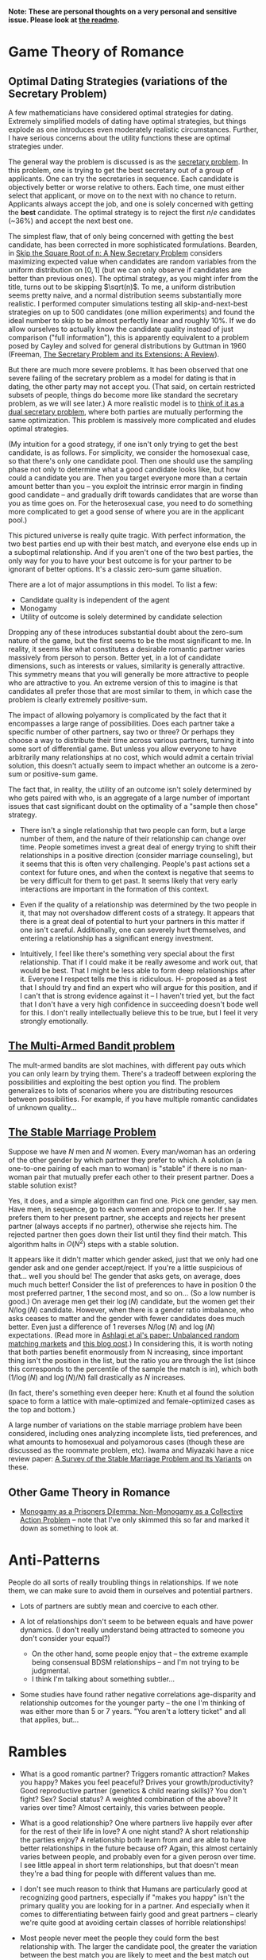 *Note: These are personal thoughts on a very personal and sensitive issue. Please look at [[https://github.com/colah/Semi-Public-Journal/blob/master/README.md][the readme]].*

* Game Theory of Romance
** Optimal Dating Strategies (variations of the Secretary Problem)

A few mathematicians have considered optimal strategies for dating. Extremely simplified models of dating have optimal strategies, but things explode as one introduces even moderately realistic circumstances. Further, I have serious concerns about the utility functions these are optimal strategies under.

The general way the problem is discussed is as the [[http://en.wikipedia.org/wiki/Secretary_problem][secretary problem]]. In this problem, one is trying to get the best secretary out of a group of applicants. One can try the secretaries in sequence. Each candidate is objectively better or worse relative to others. Each time, one must either select that applicant, or move on to the next with no chance to return. Applicants always accept the job, and one is solely concerned with getting the *best* candidate. The optimal strategy is to reject the first $n/e$ candidates (~36%) and accept the next best one.

The simplest flaw, that of only being concerned with getting the best candidate, has been corrected in more sophisticated formulations. Bearden, in [[http://www.sie.arizona.edu/MURI/cd/content/Bearden%20Skip%20the%20Sq%20Rt%20of%20n%20Thrusts%20A%20and%20C.pdf][Skip the Square Root of n: A New Secretary Problem]] considers maximizing expected value when candidates are random variables from the uniform distribution on $[0,1]$ (but we can only observe if candidates are better than previous ones). The optimal strategy, as you might infer from the title, turns out to be skipping $\sqrt(n)$. To me, a uniform distribution seems pretty naive, and a normal distribution seems substantially more realistic. I performed computer simulations testing all skip-and-next-best strategies on up to 500 candidates (one million experiments) and found the ideal number to skip to be almost perfectly linear and roughly 10%. If we do allow ourselves to actually know the candidate quality instead of just comparison ("full information"), this is apparently equivalent to a problem posed by Cayley and solved for general distributions by Guttman in 1960 (Freeman, [[http://isites.harvard.edu/fs/docs/icb.topic1174303.files/freeman%201983%20the%20secretary%20problem.pdf][The Secretary Problem and its Extensions: A Review]]).

But there are much more severe problems. It has been observed that one severe failing of the secretary problem as a model for dating is that in dating, the other party may not accept you. (That said, on certain restricted subsets of people, things do become more like standard the secretary problem, as we will see later.) A more realistic model is to [[http://mat.tepper.cmu.edu/blog/?p=1392][think of it as a dual secretary problem]], where both parties are mutually performing the same optimization. This problem is massively more complicated and eludes optimal strategies.

(My intuition for a good strategy, if one isn't only trying to get the best candidate, is as follows. For simplicity, we consider the homosexual case, so that there's only one candidate pool. Then one should use the sampling phase not only to determine what a good candidate looks like, but how could a candidate you are. Then you target everyone more than a certain amount better than you -- you exploit the intrinsic error margin in finding good candidate -- and gradually drift towards candidates that are worse than you as time goes on. For the heterosexual case, you need to do something more complicated to get a good sense of where you are in the applicant pool.)

This pictured universe is really quite tragic. With perfect information, the two best parties end up with their best match, and everyone else ends up in a suboptimal relationship. And if you aren't one of the two best parties, the only way for you to have your best outcome is for your partner to be ignorant of better options. It's a classic zero-sum game situation.

There are a lot of major assumptions in this model. To list a few:

 + Candidate quality is independent of the agent
 + Monogamy
 + Utility of outcome is solely determined by candidate selection

Dropping any of these introduces substantial doubt about the zero-sum nature of the game, but the first seems to be the most significant to me. In reality, it seems like what constitutes a desirable romantic partner varies massively from person to person. Better yet, in a lot of candidate dimensions, such as interests or values, similarity is generally attractive. This symmetry means that you will generally be more attractive to people who are attractive to you. An extreme version of this to imagine is that candidates all prefer those that are most similar to them, in which case the problem is clearly extremely positive-sum.

The impact of allowing polyamory is complicated by the fact that it encompasses a large range of possibilities. Does each partner take a specific number of other partners, say two or three? Or perhaps they choose a way to distribute their time across various partners, turning it into some sort of differential game. But unless you allow everyone to have arbitrarily many relationships at no cost, which would admit a certain trivial solution, this doesn't actually seem to impact whether an outcome is a zero-sum or positive-sum game.


The fact that, in reality, the utility of an outcome isn't solely determined by who gets paired with who, is an aggregate of a large number of important issues that cast significant doubt on the optimality of a "sample then chose" strategy. 

+ There isn't a single relationship that two people can form, but a large number of them, and the nature of their relationship can change over time. People sometimes invest a great deal of energy trying to shift their relationships in a positive direction (consider marriage counseling), but it seems that this is often very challenging. People's past actions set a context for future ones, and when the context is negative that seems to be very difficult for them to get past. It seems likely that very early interactions are important in the formation of this context.

+ Even if the quality of a relationship was determined by the two people in it, that may not overshadow different costs of a strategy. It appears that there is a great deal of potential to hurt your partners in this matter if one isn't careful. Additionally, one can severely hurt themselves, and entering a relationship has a significant energy investment.

+ Intuitively, I feel like there's something very special about the first relationship. That if I could make it be really awesome and work out, that would be best. That I might be less able to form deep relationships after it. Everyone I respect tells me this is ridiculous. H- proposed as a test that I should try and find an expert who will argue for this position, and if I can't that is strong evidence against it -- I haven't tried yet, but the fact that I don't have a very high confidence in succeeding doesn't bode well for this. I don't really intellectually believe this to be true, but I feel it very strongly emotionally.
** [[http://en.wikipedia.org/wiki/Multi-armed_bandit][The Multi-Armed Bandit problem]]

The mult-armed bandits are slot machines, with different pay outs which you can only learn by trying them. There's a tradeoff between exploring the possibilities and exploiting the best option you find. The problem generalizes to lots of scenarios where you are distributing resources between possibilities. For example, if you have multiple romantic candidates of unknown quality...

** [[http://en.wikipedia.org/wiki/Stable_marriage_problem][The Stable Marriage Problem]]

Suppose we have $N$ men and $N$ women. Every man/woman has an ordering of the other gender by which partner they prefer to which. A solution (a one-to-one pairing of each man to woman) is "stable" if there is no man-woman pair that mutually prefer each other to their present partner. Does a stable solution exist?

Yes, it does, and a simple algorithm can find one. Pick one gender, say men. Have men, in sequence, go to each women and propose to her. If she prefers them to her present partner, she accepts and rejects her present partner (always accepts if no partner), otherwise she rejects him. The rejected partner then goes down their list until they find their match. This algorithm halts in $O(N^2)$ steps with a stable solution.

It appears like it didn't matter which gender asked, just that we only had one gender ask and one gender accept/reject. If you're a little suspicious of that... well you should be! The gender that asks gets, on average, does much much better! Consider the list of preferences to have in position 0 the most preferred partner, 1 the second most, and so on... (So a low number is good.) On average men get their $\log(N)$ candidate, but the women get their $N/\log(N)$ candidate. However, when there is a gender ratio imbalance, who asks ceases to matter and the gender with fewer candidates does much better. Even just a difference of 1 reverses $N/\log(N)$ and $\log(N)$ expectations. (Read more in [[http://web.mit.edu/iashlagi/www/papers/UnbalancedMatchingAKL.pdf][Ashlagi et al's paper: Unbalanced random matching markets]] and [[http://gilkalai.wordpress.com/2013/04/19/itai-ashlagi-yashodhan-kanoria-and-jacob-leshno-what-a-difference-an-additional-man-makes/][this blog post]].) In considering this, it is worth noting that both parties benefit enormously from N increasing, since important thing isn't the position in the list, but the ratio you are through the list (since this corresponds to the percentile of the sample the match is in), which both ($1/\log(N)$ and $\log(N)/N$) fall drastically as $N$ increases.

(In fact, there's something even deeper here: Knuth et al found the solution space to form a lattice with male-optimized and female-optimized cases as the top and bottom.)

A large number of variations on the stable marriage problem have been considered, including ones analyzing incomplete lists, tied preferences, and what amounts to homosexual and polyamorous cases (though these are discussed as the roommate problem, etc). Iwama and Miyazaki have a nice review paper: [[http://140.123.102.14:8080/reportSys/file/paper/scfu/scfu_21_paper.pdf][A Survey of the Stable Marriage Problem and Its Variants]] on these.

** Other Game Theory in Romance

+ [[http://www.changesurfer.com/Acad/Monogamy/Mono.html][Monogamy as a Prisoners Dilemma: Non-Monogamy as a Collective Action Problem]] -- note that I've only skimmed this so far and marked it down as something to look at.


* Anti-Patterns

People do all sorts of really troubling things in relationships. If we note them, we can make sure to avoid them in ourselves and potential partners.

+ Lots of partners are subtly mean and coercive to each other.

+ A lot of relationships don't seem to be between equals and have power dynamics. (I don't really understand being attracted to someone you don't consider your equal?)
  + On the other hand, some people enjoy that -- the extreme example being consensual BDSM relationships -- and I'm not trying to be judgmental.
  + I think I'm talking about something subtler...

+ Some studies have found rather negative correlations age-disparity and relationship outcomes for the younger party -- the one I'm thinking of was either more than 5 or 7 years. "You aren't a lottery ticket" and all that applies, but...



* Rambles

+ What is a good romantic partner? Triggers romantic attraction? Makes you happy? Makes you feel peaceful? Drives your growth/productivity? Good reproductive partner (genetics & child rearing skills)? You don't fight? Sex? Social status? A weighted combination of the above? It varies over time? Almost certainly, this varies between people.

+ What is a good relationship? One where partners live happily ever after for the rest of their life in love? A one night stand? A short relationship the parties enjoy? A relationship both learn from and are able to have better relationships in the future because of? Again, this almost certainly varies between people, and probably even for a given perosn over time. I see little appeal in short term relationships, but that doesn't mean they're a bad thing for people with different values than me. 

+ I don't see much reason to think that Humans are particularly good at recognizing good partners, especially if "makes you happy" isn't the primary quality you are looking for in a partner. And especially when it comes to differentiating between fairly good and great partners -- clearly we're quite good at avoiding certain classes of horrible relationships!

+ Most people never meet the people they could form the best relationship with. The larger the candidate pool, the greater the variation between the best match you are likely to meet and the best match out there. So, the present situation on Earth is extremely tragic. Computer association of partners is a promising solution. See Human Pairing Problem essay.

+ Unpleasant men seem to be disproportionately successful in dating.
  + Purely anecdotal, may suffer from a number of biases, notably confirmation bias.

+ A lot of people I deeply respect are polyamorous.

  + Polyamory is illegal in Canada: CCC s. 293 is title polygamy, but more general; see also Reference re: Criminal Code, s. 293, 2010 BCSC 1308. (I'm deeply skeptical that this would survive serious Charter scrutiny and think this is a Human rights violation. Unfortunately, the case law seems to have solely developed in the context of Bountiful, British Columbia.) In any event, *obviously* all these polyamorous people I deeply respect do not live in Canada. And even were I persuaded that polyamory is a good idea, I obviously wouldn't act on that while I remain in Canada.

  + Polyamory seems to have a bimodal distribution of relationship quality, with most relationships I'm aware of either being really admirable or horrifying. (This may just generally be true of relationships that are not socially normative. Standard deviation of relationship quality increases...)

  + In polyamory, one can have different partners that optimize for different types of "good" things in a romantic partner. For example, one partner might make one happy, while another might cause one to develop as a person.

  + There are moderately compelling arguments for polyamory.

  + I'm concerned these technical supperiority arguments my be red herrings:

    I could make an argument that heterosexual relationships are better than homosexual ones. They can reproduce. Their bodies are more naturally suited for mutual pleasuring. And so on. At this point, people are kind of memetically vaccinated against arguments for this position, but I bet if they weren't I could make this quite persuasive.

    And, even if it were true in some technical sense, it would be a toxic argument. It would just delegitmize gay people's feelings. It might even make some try to be something that will make them less happy because that's "better". And for all the technical arguments we can make for one thing better or worse, how it effects those involved is all that matters. The argument would be harmful (except maybe in some very specific context).

    I feel like this is kind of the same.


  + It seems reasonable to think that whether polyamory is a good idea or not varies greatly from person to person.

  + I think that, once you are open-minded to the idea of polyamory, your intuition for whether you want to be in such a type of relationship is relatively strong evidence as to whether you would actually enjoy being in one and probably more reliable that concious arguments. Romance is tied to lots of really low level things in your brain, and your brains reaction to imagining these circumstances strikes me as quite reliable, where as I am worried about the effectivness of concious arugment of these issues.
    + In Khaneman's terminology, perhaps this is an issue better handled by "system 1" reasoning. 

  + I personally don't find the idea very appealing, and pretty certain that it isn't for me, despite thinking they can be ethical. I am extremely skeptical of people who try to convince me that deep down I want to be poly or such.



+ Non socially normative relationships present some interesting difficulties.

  + In average relationships, people have an external set of expectations about how to behave in a relationship. How to treat each other, expected behavior, etc. They may be quite problematic, including sexist, but they're external to the relationship. Obviously, these external expectations don't cover everything, but they give a sturdy framework.

  + Once you throw those away, things get much more confusing. Partners often have different expectations.

  + A power dynamic can form where one partner gets to decide all the expectations (and change them).

  + It seems like having an early conversation about this is a good idea in a relationship. Perhaps even independently writing out what one expects in the relationship.

+ Is having similar sex drives important?
  + Probably the wrong way to look at this. It's more like intersection of tolerance intervals, I feel like.

+ JS- referred me to some really interesting points on IQ and romance.
  + Stats by IQ, from Arthur Jensen, "The g factor the science of mental ability":
    + Divorce within five years of marriage: 125+: 12%, 110-125: 17%, 90-110: 21%, 75-90: 26%, <75: 32%
    + Ever Had Illegitimate Child: 125+: 2%, 110-125: 4%, 90-110: 8%, 75-90: 17%, <75: 32%
      + But perhaps that reflects more on use of protection than fidelity?
  + "It is a fact of considerable interest that among married couples the degree of assortative mating for IQ is higher than for any other trait, physical or mental. Studies of assortative mating for IQ show correlations between spouses ranging between + .40 to + .60, with a mean of + .50 (Jencks, 1972, p. 272). (This is about the same as the correlation between brothers and sisters.) A correlation of .50 is equivalent to an average absolute difference between spouses (or siblings) of 12 IQ points. Assuming that the IQ tests have a reliability of .95, the correlation between spouses after correction for attenuation becomes +.53." (Jensen, "Bias in Mental Testing")
 

* Romance Space & Clusters

There seems to be some really interesting mathematical structures on romance space. In particular, it has a vaguely metric like structure, where similar groups are often more attracted to each other.

(I'll leave it at this for now, until I have time to write out something more coherent, but I think there's some really deep points here.)

* Are Relationships a Good Idea? 

That relationships are a positive thing and an ultimate part of positive outcomes in life is quite broadly accepted, save a few edge cases like priesthood. This isn't at all surprising. Romantic relationships are essential to evolutionary success, and evolution has many tricks to keep us on this path.

But it isn't immediately clear to me that relationships are generally positive things in the long run. Answering if or when they are is clearly an extremely important question for my long term well being.

+ Initial romantic attraction is a very pleasant experience, partly characterized by "labile psychophysiological responses to the loved person" by Fisher. However, it generally fades after about six months. The experience of romantic attachment is less obviously pleasant and more enforced by negative feelings to damage of the relationship. (See Fisher, 1998) Perhaps evolution gets us where it needs us with a carrot, then switches to a stick?

+ Romantic relationships involve a tremendous risk of being very deeply hurt.

+ Romantic relationships have a very deep time and energy investment.
  + Thinking of time as an inelastic resource is kind of naive, in my experience. So much of my time falls through the cracks, and I recapture it when I have the right motivations.
  + Early romantic attraction frequently involves a reduced need for sleep (because of increased dopamine?)...

+ In romantic attraction / relationships, partners are often ready to under go radical changes in themselves to make themselves more appealing to the desired partner.
  + A visible example of this is that people often radically change their physical appearance at the beginning of relationships.
  + This cuts both for and against romantic relationships. They could both help one change in positive and negative ways, largely depending on (your perception of) your partner.

+ Many friends and people that I respect tell me of how greatly relationships improved their quality of life. Others describe it not having much impact after a few months of feeling amazing. A small number are extremely negative about it. But I don't think any of them are a terribly objective source.

+ JK- referred me to this really interesting LessWrong post, [[http://lesswrong.com/lw/4su/how_to_be_happy/][How To Be Happy]], which reviews research into happiness: "Factors that don't correlate much with happiness include: age, gender, parenthood, intelligence, physical attractiveness, and money (as long as you're above the poverty line). Factors that correlate moderately with happiness include: health, social activity, and religiosity. Factors that correlate strongly with happiness include: genetics, love and relationship satisfaction, and work satisfaction."

* Productivity And Romance


(A lot of this is the same content as "Are Relationships a Good Idea?" from a different perspective.)

Naively, relationships seem very harmful to ones productivity. It's clearly a huge time investment. One can argue that many people's productivity would be harmed more by not being in a relationship (depression, sadness, obsessive thoughts about it)...

But "it's the least bad option" is not a very satisfying answer.

(I don't like evolution beating me into a corner with a dopageneric stick.)

So, the question is, can there be a positive relationship between romance and productivity. The following is brainstorming:

+ Typically, couple's bonding time consists of things like watching movies, lazing about, talking about unimportant issues, etc. But if both parties are more interested in higher concerns, can that lead to them instead spending time learning or working on valuable projects?
  + Elements of this in D-&J- and E-&J- ??

+ During romantic attraction, people change themselves to be more attractive to their partner, including changes to physical appearance, beliefs, ideals, etc. If attributes that make you attractive include things like ethics or intellectual curiosity...

+ C.S. Lewis, in the [[http://www.lewissociety.org/innerring.php][Inner Ring]], discusses the insidious motivation to be part of exclusive groups. M- generalizes from this to the importance of how extremely influential the people who's opinion you care about are on your beliefs, values, and motivation. This agrees with my experience... And who could be more influential in this way than your partner? Again, this cuts both ways and could be very positive or negative.

+ Could romance allow deeper collaboration through intellectual intimacy -- less filtering, more honesty about feelings?

+ There's a pretty long tradition of romantic partners as scientific collaborators.
  + Famous example: Marie Curie & Pierre Curie 
  + Seems quite wide spread. Asking one friend in Academia, then rattled off a list of a dozen or so pairs with little thought.
  + A small body of literature has built up exploring this topic. Terms to search for are: dual careers, academic couples, intimate collaborators, intimate romantic partners, etc.
  + *Knowledge Production, Publication Productivity, and Intimate Academic Partnership* (Greamer, 1999) explores the effects of romantic partners as collaborators on productivity. It's a very small and limited sample in a few ways (eg. older generation). There's high variance in the impact of these relationships on productivity. There's also a striking pattern of partners feeling unable to heavily collaborate because of the expectations of the academic community. Informal feedback and honest criticism on work from partners may be important. One pair of psychologists seem to have a story of very deep and extremely important collaboration where they mutually developed ideas over years of conversation. 
  + *Love in the lab: Women scientists and engineers married to or partnered with other scientists and engineers* (Blaser) begins with a nice literature review and lots of references. One interesting quote: "Approximately 70% of female physicists are married to other scientists and 80% of female mathematicians are married to other mathematicians (Gibbons 1992)." (I haven't been able to read Gibbons yet). 
  + Seems like early research found negative correlations for male productivity with having an academic partner. It is speculated that this is because of a more egalitarian distribution of house work. It may be better modernly? (Also, I'd personally value that and would do that regarless of partner, so it doesn't matter much.)
  + Several things hint at increased productivity from having a partner, but nothing rigorous. So much is anecdotal/qualitative and samples are small.
  + (I should review further when not half-asleep)

* Removing One's Self From The Dating Pool

I often wish I could just rid myself of romantic attraction (and attachment, etc). I often wish this, despite the fact that I'm generally persuaded that a romantic relationship (with a the right partner!) would make me much happier, and wouldn't obviously be bad for my productivity (it might even be good for it!). This is because:

+ I'm not very optimistic about my chances of finding the sort of relationship I want. (A lot of this has to do with asymmetries in my cluster of romance space -- see my interpretation of the space of individuals as a sort of metric space.) And I think a poor relationship would be much worse than none at all.

+ Removing myself would heal, slightly, some of the asymmetry.

+ Pursuing romance takes a lot of energy and involves high emotional risk.

More simply, I have a drive, the lack of satisfaction of which is very detrimental to my quality of life. I wish to either satisfy it or extinguish it.

There are a few plausible options for achieving this, if I want to:

** Meditation & Self Control 
Being able to let go of emotions, remain detached, control what I'm focused on, etc... The most frustrating thing about romantic attraction has been an abnormally low ability to control my thoughts.

** Environment Hacks
Multiple (redacted) men have described that interacting with women a lot (eg. by taking yoga) reduces romantic loneliness for them.

** Drugs
I generally really dislike the idea of something modifying my cognition, but if I could legally acquire something with sufficiently compelling properties, I might consider it.

+ Some of Fisher's papers suggest that seratonin is linked to the obsessive parts of romantic attraction and that SSRIs might help.
+ (redacted)- was greatly helped by medication after finding the right psychiatrist.
+ (redacted)- describes Adderall as reducing their need to have social interactions and increasing focus. On the other hand, Adderall often increases sex drive.

** Lobotomy
It seems plausible that something could be done, and if I reviewed the literature I could probably come up with good guesses as to what. But it seems very very high risk and rather permanent...
(I'm not seriously considering this, but it is here for comprehensivness.)






* Signaling

One important and complicated issues around romantic relationships is the initial signaling that starts them. Expressing romantic interest in someone overtly is a costly action: it can hurt your relationship with them, with other people, make them feel uncomfortable, reduce your social standing, etc. Meanwhile, a positive outcome is fairly unlikely. So, people don't typically directly express romantic interest. Instead there's typically an exchange of increasingly stronger signals between them ("flirting"). This interplay reduces the risk of both parties, but is problematic if you can't read social queues or social skills aren't your strong point.

** General musings

*** Expressing interest as a prisoners dilemma
Revealing romantic interest is a prisoners dilemma. Both reveal is awesome, neither reveals is sad, one reveals and the other doesn't really sucks.

*** Men express interest
Initiating this sort of interaction typically falls to men, I think. Especially when it comes to escalating signals. This seems really unfair.

*** Disinterest is a signal
Disinterest and business are a signal for quality. Conversely, desperation is a really bad signal: seeming desperate for friends or partners is severely unattractive. Use common sense.

+ This really, really complicates things.
+ This seems on net negative.
+ JO- commented that some girls he knew would have rules like not accepting dates for Saturday any later than Wednesday, in order to emulate scarcity.

*** Signals are subtle
It would be really nice if the expected behavior could be less subtle. If we made the signal less costly, less personal, and less subtle, that would be a very positive thing.
+ Technology is a really big opportunity here.

*** Time is a reliable signal
Reading social signals is hard in general, but it's easy to see if someone is choosing to spend time with you, which is a very strong positive signal, though not differentiated to romance. If you care about both friendship and romance, which one of these it is often doesn't matter.

** People's perspectives 

+ H- views this as an important skill (one of many) that one develops on low value relationships so that one is ready for a potentially very good relationship.
+ R- in blog describes a bunch of attempts at signaling that I would never have noticed. (How many people have tried to flirt with me and I didn't notice it?)
+ D- thinks one can substantially ignore the other persons signaling if they can't understand it, and focus on sending their own signals.
  + I supposes this only works when only one party is socially unskilled.

** Things you can do to avoid subtle signals
If you aren't very socially skilled and bad on picking up on queues, what can you do to avoid subtle signals?
+ Write about this publicly, so that they'll know they need to be less subtle?
+ Provide public information (an OkCupid profile?) so that they can build a better model of you and be more confident that you are of interest to them and that they'd be of interest to you?
+ Make relationship status public (eg. for me on 05/30/2013, single, has never dated) so that potential partner doesn't have to worry about whether there might be an existing relationship?

** One deep concern I have about attempts to signal is making the person I am trying to express interest in uncomfortable or acting in a way that is hurtful to them. 

This is especially true in hacking/CS/math/physics communities that suffer from sexism and gender-biases if you're a heterosexual male. And especially hacklab where I am in a position of leadership (albeit very minor). The damage that could be done (awesome female is creeped out and leaves the community) seems to outweigh my interest.

There's really 2 separate problems:

1. Making someone uncomfortable/unsafe. This connects directly to the [[http://kateharding.net/2009/10/08/guest-blogger-starling-schrodinger%E2%80%99s-rapist-or-a-guy%E2%80%99s-guide-to-approaching-strange-women-without-being-maced/]["schrodinger's rapist"]] issue.
2. Re-enforcing or triggering lots of sexist nonsense. (eg. That women are being respected in a community because of sexual/romantic appeal.)

*** Asides:

+ H-, D-, E-, & LN- think I'm not at risk of doing this and should worry less.

+ Subtle back and forth signaling can really help here.


** Responses:
*** LN-'s answer
"If you call me every day and tell me you love me, it's creepy -- unless I want it, in which case it's heart-melting. If you serenade my window at night, it's creepy -- unless I want it, in which case it's amazing. Romantic behavior is creepy unless you want it." -- LN-

Summary: The key to not making people uncomfortable in expressing romantic interest is knowing if they want you to, and only expressing interest if they do. One should be guided by trying to do what they believe the other part wants.

Queues indicating romantic interest: Physical contact, eye contact, lots of smiling, ending up spending lots of time alone together, talking on the phone a lot, chatting/talking late into the night (attraction reducing your need for sleep doesn't just apply to you!)... Note that a lot of these require you to have a baseline for how the person behaves -- some people just smile a lot or make physical contact a lot!

If the person seems to be attracted to you, the next step is generally asking them out on a date. Except it is seldom explicitly a date. A common form this takes is "would you like to get coffee sometime?" -- this could easily not be a date, and indeed this is often not a date, but one hint that it might be is that no purpose for meeting is given.
*** H-&Da-'s response

There are risky and non-risky ways to express romantic interest. If you just ask someone out for coffee, there is essentially no risk of making them uncomfortable, if you only ask once.

There are more "romantic" approaches, but they are riskier and can make someone uncomfortable if you're wrong. You need to be confident that the other party is interested in you.

There is reason to be really skeptical of a lot of the standard "signals" people suggest looking for. Detecting romantic interest is actually really hard. The only really reliable signal is if someone choses to spend time with you.

*** E-'s response

E- suggested the following potential ways people might be made uncomfortable by one's romatnic interest:

- "being infatuated with one girl and consequently being too forward"
- "appearing as if you want any girl, doesnt matter who, as long as she's a girl, which makes someone feel devalued"
- "telling someone you like them, they reject you, and continuing to kind of pursue them awkwardly"
- "not actually vocalizing that you like them, but you make it obvious by gestures that may be interpreted as too forward, but never asking them out, so its just this weird thing where they cant reject you because you never tried to tell them which shows youre kind of a coward and thats not attractive and kind of creepy"

E- suggested the following queues for someone being semi-interested in you:

- "if she responds to your text/message/etc. saying thank you for a good date or maybe even" initiates the next interaction within a resaonable amount of time"
- "if she was okay with a hug at the end of the date, and appeared friendly/present/genuinely involved during the date"








* Coping with Gender-Skew

What do you do if your romance cluster is gender skewed? What if you're in the overpopulated gender. (For example, men in math/CS.) For discussion, lets say there are lots more men than women. (Obviously, you can reverse this.) If you're gay, you're fine. If you aren't...

A few things quickly follow. From results about the Stable Marriage problem, we expect for women to end up in better matches than men, even if they aren't the ones expressing romantic interest -- but this doesn't matter *that* much, because large numbers of candidates (as in the modern world) pushes up candidate quality for both regardless (as does restricting to your cluster). We might also expect the problem to basically reduce to the secretary problem from the women's perspective, but that doesn't seem to be the case...

Finally, we trivially observe that, if men out number women and people seek monogamous relationships, not everyone is going to find a partner, within the cluster.

What can one do to increase their chances? (It seems ethical to try to improve your chances because if you want to invest energy in this, you probably care about it more than average and thus benefit more, and also because it will increase the expected value for women while certainly not *hurting* the expected value for men.)

+ Meet lots of women in you cluster (preferably more than skew-ratio * average known). This will mostly help if preference within your cluster is do to local proximities like random interests.
+ Become closer to your cluster's ideal
+ Become a better partner in more general ways
+ Be ready to invest more in your relationship
+ Have other advantages as a partner (if preference is really at the noise level)


* Altruistic Dating

So far, we've mostly considered strategies for maximizing ones romantic success/happiness within ethical constraints (with varying degrees of rigor). But often that's not a very healthy way to look at things. For lots of things, it's useful to think about strategies that maximally help everyone else -- because we care about other people, because it can lead to new solutions, and because in some social circumstances (dating probably isn't one) altruistic behavior is rewarded. There are several interesting, specific problems, but first some general thoughts are in order:

** Free/Efficient Market Perspective

I'm sure many economists would tell me that I should optimize for my interests try to be the best partner I can be, and do nothing further. The "market" can analyze and find solutions I can't. 

(It's also kind of presumptuous and patronizing to act for someone elses well being, etc.)

** Optimizing for the benefit of your (potential) partner

+ Give them as much information about you as possible to make a decision (in a non-creepy, non-ranting way). Possible mechanisms might be a public OkCupid profile, or being really clearly willing to answer (almost) any question.
  + Counter argument: Providing a lot more information and being honest about flaws may just lead to you being rejected, even when you were the best person in the candidate pool, hurting the person you were honest about. People aren't rational, and things like romantic attraction are not conscious decision.


+ Introduce them to people you think might be good partners for them.
  + Side benefit: if they still choose you in the end, having had more good alternative options, that bodes well for your future relationship (which means a lower risk of you being hurt in the long run).

+ Become a better (potential) partner yourself.
  + Ideas: Communication skills (non violent communication, active listening?), physical attractiveness (work out, optimize dressing, hair cut, etc), domestic skills (especially for males, since it signals that you won't push domestic work onto your partner), cluster specific (eg. math skills).
  + Side benefit: Someone is more likely to pick you, your relationship will likely be better. (If you're seeking a long term relationship like me, then that equates to your relationship having a better life expectancy.)

